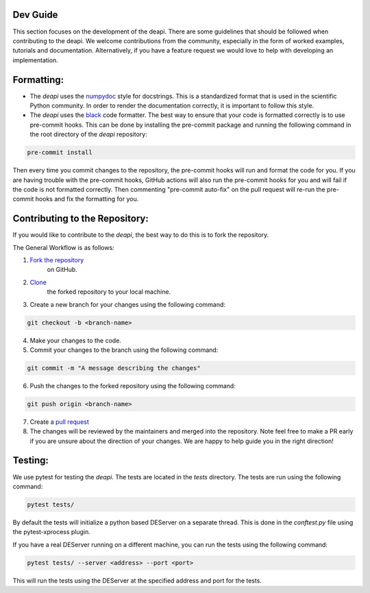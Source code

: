 Dev Guide
---------

This section focuses on the development of the deapi. There are some guidelines that should be followed
when contributing to the deapi.  We welcome contributions from the community, especially in the form of
worked examples, tutorials and documentation.  Alternatively, if you have a feature request we would love
to help with developing an implementation.


Formatting:
-----------

- The `deapi` uses the `numpydoc <https://numpydoc.readthedocs.io/en/latest/format.html>`_ style for docstrings.
  This is a standardized format that is used in the scientific Python community.  In order to render the documentation
  correctly, it is important to follow this style.
- The `deapi` uses the `black <https://black.readthedocs.io/en/stable/>`_ code formatter.  The best way to ensure that
  your code is formatted correctly is to use pre-commit hooks.  This can be done by installing the pre-commit package
  and running the following command in the root directory of the `deapi` repository:


.. code-block::

    pre-commit install

Then every time you commit changes to the repository, the pre-commit hooks will run and format the code for you. If
you are having trouble with the pre-commit hooks, GitHub actions will also run the pre-commit hooks for you and
will fail if the code is not formatted correctly.  Then commenting "pre-commit auto-fix" on the pull request will
re-run the pre-commit hooks and fix the formatting for you.

Contributing to the Repository:
--------------------------------

If you would like to contribute to the `deapi`, the best way to do this is to fork the repository.

The General Workflow is as follows:

1. `Fork the repository <https://docs.github.com/en/pull-requests/collaborating-with-pull-requests/working-with-forks/fork-a-repo>`_
    on GitHub.
2. `Clone <https://docs.github.com/en/repositories/creating-and-managing-repositories/cloning-a-repository>`_
    the forked repository to your local machine.
3. Create a new branch for your changes using the following command:

.. code-block::

    git checkout -b <branch-name>

4. Make your changes to the code.
5. Commit your changes to the branch using the following command:

.. code-block::

    git commit -m "A message describing the changes"

6. Push the changes to the forked repository using the following command:

.. code-block::

    git push origin <branch-name>

7. Create a `pull request <https://docs.github.com/en/pull-requests/collaborating-with-pull-requests/proposing-changes-to-your-work-with-pull-requests/creating-a-pull-request>`_
8. The changes will be reviewed by the maintainers and merged into the repository. Note feel free to make a PR early
   if you are unsure about the direction of your changes.  We are happy to help guide you in the right direction!

Testing:
--------
We use pytest for testing the `deapi`.  The tests are located in the `tests` directory.  The tests are run using the
following command:

.. code-block::

    pytest tests/

By default the tests will initialize a python based DEServer on a separate thread. This is done in the
`conftest.py` file using the pytest-xprocess plugin.

If you have a real DEServer running on a different machine, you can run the tests using the following command:

.. code-block::

    pytest tests/ --server <address> --port <port>

This will run the tests using the DEServer at the specified address and port for the tests.

